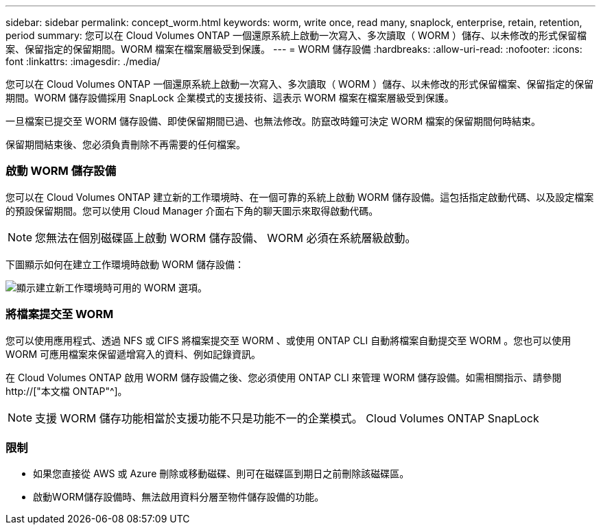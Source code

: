 ---
sidebar: sidebar 
permalink: concept_worm.html 
keywords: worm, write once, read many, snaplock, enterprise, retain, retention, period 
summary: 您可以在 Cloud Volumes ONTAP 一個還原系統上啟動一次寫入、多次讀取（ WORM ）儲存、以未修改的形式保留檔案、保留指定的保留期間。WORM 檔案在檔案層級受到保護。 
---
= WORM 儲存設備
:hardbreaks:
:allow-uri-read: 
:nofooter: 
:icons: font
:linkattrs: 
:imagesdir: ./media/


[role="lead"]
您可以在 Cloud Volumes ONTAP 一個還原系統上啟動一次寫入、多次讀取（ WORM ）儲存、以未修改的形式保留檔案、保留指定的保留期間。WORM 儲存設備採用 SnapLock 企業模式的支援技術、這表示 WORM 檔案在檔案層級受到保護。

一旦檔案已提交至 WORM 儲存設備、即使保留期間已過、也無法修改。防竄改時鐘可決定 WORM 檔案的保留期間何時結束。

保留期間結束後、您必須負責刪除不再需要的任何檔案。

[discrete]
=== 啟動 WORM 儲存設備

您可以在 Cloud Volumes ONTAP 建立新的工作環境時、在一個可靠的系統上啟動 WORM 儲存設備。這包括指定啟動代碼、以及設定檔案的預設保留期間。您可以使用 Cloud Manager 介面右下角的聊天圖示來取得啟動代碼。


NOTE: 您無法在個別磁碟區上啟動 WORM 儲存設備、 WORM 必須在系統層級啟動。

下圖顯示如何在建立工作環境時啟動 WORM 儲存設備：

image:screenshot_enabling_worm.gif["顯示建立新工作環境時可用的 WORM 選項。"]

[discrete]
=== 將檔案提交至 WORM

您可以使用應用程式、透過 NFS 或 CIFS 將檔案提交至 WORM 、或使用 ONTAP CLI 自動將檔案自動提交至 WORM 。您也可以使用 WORM 可應用檔案來保留遞增寫入的資料、例如記錄資訊。

在 Cloud Volumes ONTAP 啟用 WORM 儲存設備之後、您必須使用 ONTAP CLI 來管理 WORM 儲存設備。如需相關指示、請參閱 http://["本文檔 ONTAP"^]。


NOTE: 支援 WORM 儲存功能相當於支援功能不只是功能不一的企業模式。 Cloud Volumes ONTAP SnapLock

[discrete]
=== 限制

* 如果您直接從 AWS 或 Azure 刪除或移動磁碟、則可在磁碟區到期日之前刪除該磁碟區。
* 啟動WORM儲存設備時、無法啟用資料分層至物件儲存設備的功能。

